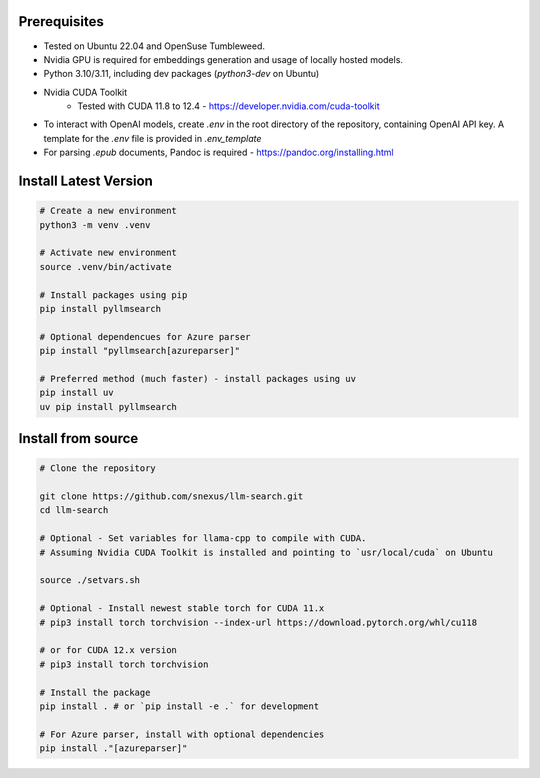 Prerequisites
=============

* Tested on Ubuntu 22.04 and OpenSuse Tumbleweed.
* Nvidia GPU is required for embeddings generation and usage of locally hosted models.
* Python 3.10/3.11, including dev packages (`python3-dev` on Ubuntu)
* Nvidia CUDA Toolkit 
    * Tested with CUDA 11.8 to 12.4 - https://developer.nvidia.com/cuda-toolkit
* To interact with OpenAI models, create `.env` in the root directory of the repository, containing OpenAI API key. A template for the `.env` file is provided in `.env_template`
* For parsing `.epub` documents, Pandoc is required - https://pandoc.org/installing.html



Install Latest Version
======================

.. code-block:: bash
    

    # Create a new environment
    python3 -m venv .venv 

    # Activate new environment
    source .venv/bin/activate

    # Install packages using pip
    pip install pyllmsearch

    # Optional dependencues for Azure parser
    pip install "pyllmsearch[azureparser]"

    # Preferred method (much faster) - install packages using uv
    pip install uv
    uv pip install pyllmsearch




Install from source
===================

.. code-block:: bash

    # Clone the repository

    git clone https://github.com/snexus/llm-search.git
    cd llm-search

    # Optional - Set variables for llama-cpp to compile with CUDA.
    # Assuming Nvidia CUDA Toolkit is installed and pointing to `usr/local/cuda` on Ubuntu

    source ./setvars.sh 

    # Optional - Install newest stable torch for CUDA 11.x
    # pip3 install torch torchvision --index-url https://download.pytorch.org/whl/cu118

    # or for CUDA 12.x version
    # pip3 install torch torchvision

    # Install the package
    pip install . # or `pip install -e .` for development
    
    # For Azure parser, install with optional dependencies
    pip install ."[azureparser]"